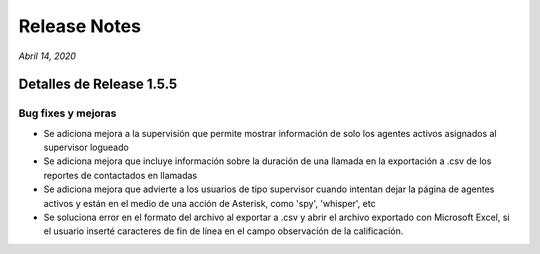 Release Notes
*************

*Abril 14, 2020*

Detalles de Release 1.5.5
=========================

Bug fixes y mejoras
--------------------------
- Se adiciona mejora a la supervisión que permite mostrar información de solo los agentes activos asignados al supervisor logueado
- Se adiciona mejora que incluye información sobre la duración de una llamada en la exportación a .csv de los reportes de contactados en llamadas
- Se adiciona mejora que advierte a los usuarios de tipo supervisor cuando intentan dejar la página de agentes activos y están en el medio de una acción de Asterisk, como 'spy', 'whisper', etc
- Se soluciona error en el formato del archivo al exportar a .csv y abrir el archivo exportado con Microsoft Excel, si el usuario inserté caracteres de fin de línea en el campo observación de la calificación.

